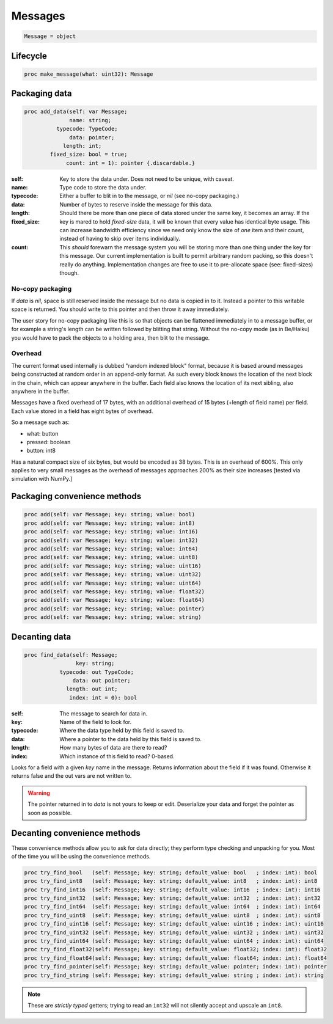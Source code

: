 
==========
 Messages
==========

.. code:: nim
	  
   Message = object

Lifecycle
---------
   
.. code:: nim
	     
   proc make_message(what: uint32): Message

Packaging data
--------------

.. code:: nim

   proc add_data(self: var Message;
                 name: string;
             typecode: TypeCode;
                 data: pointer;
               length: int;
           fixed_size: bool = true;
                count: int = 1): pointer {.discardable.}

:self:
:name: Key to store the data under. Does not need to be unique, with caveat.
:typecode: Type code to store the data under.
:data:
   Either a buffer to blit in to the message, or `nil` (see no-copy packaging.)
:length: Number of bytes to reserve inside the message for this data.
:fixed_size:
   Should there be more than one piece of data stored under the same key, it becomes an array. If the key is mared to hold `fixed-size` data, it will be known that every value has identical byte usage. This can increase bandwidth efficiency since we need only know the size of *one* item and their count, instead of having to skip over items individually.
:count:
   This *should* forewarn the message system you will be storing more than one thing under the key for this message. Our current implementation is built to permit arbitrary random packing, so this doesn't really do anything. Implementation changes are free to use it to pre-allocate space (see: fixed-sizes) though.
		 
No-copy packaging
^^^^^^^^^^^^^^^^^

If `data` is `nil`, space is still reserved inside the message but no data is copied in to it. Instead a pointer to this writable space is returned. You should write to this pointer and then throw it away immediately.

The user story for no-copy packaging like this is so that objects can be flattened immediately in to a message buffer, or for example a string's length can be written followed by blitting that string. Without the no-copy mode (as in Be/Haiku) you would have to pack the objects to a holding area, then blit to the message.

Overhead
^^^^^^^^

The current format used internally is dubbed "random indexed block" format, because it is based around messages being constructed at random order in an append-only format. As such every block knows the location of the next block in the chain, which can appear anywhere in the buffer. Each field also knows the location of its next sibling, also anywhere in the buffer.

Messages have a fixed overhead of 17 bytes, with an additional overhead of 15 bytes (+length of field name) per field. Each value stored in a field has eight bytes of overhead.

So a message such as:

- what: button
- pressed: boolean
- button: int8

Has a natural compact size of six bytes, but would be encoded as 38 bytes. This is an overhead of 600%. This only applies to very small messages as the overhead of messages approaches 200% as their size increases [tested via simulation with NumPy.]

Packaging convenience methods
-----------------------------

.. code:: nim

    proc add(self: var Message; key: string; value: bool)
    proc add(self: var Message; key: string; value: int8)
    proc add(self: var Message; key: string; value: int16)
    proc add(self: var Message; key: string; value: int32)
    proc add(self: var Message; key: string; value: int64)
    proc add(self: var Message; key: string; value: uint8)
    proc add(self: var Message; key: string; value: uint16)
    proc add(self: var Message; key: string; value: uint32)
    proc add(self: var Message; key: string; value: uint64)
    proc add(self: var Message; key: string; value: float32)
    proc add(self: var Message; key: string; value: float64)
    proc add(self: var Message; key: string; value: pointer)
    proc add(self: var Message; key: string; value: string)

Decanting data
--------------

.. code:: nim

    proc find_data(self: Message;
                    key: string;
               typecode: out TypeCode;
                   data: out pointer;
                 length: out int;
                  index: int = 0): bool

:self: The message to search for data in.
:key: Name of the field to look for.
:typecode: Where the data type held by this field is saved to.
:data: Where a pointer to the data held by this field is saved to.
:length: How many bytes of data are there to read?
:index: Which instance of this field to read? 0-based.

Looks for a field with a given `key` name in the message. Returns
information about the field if it was found. Otherwise it returns
false and the out vars are not written to.

.. warning::

    The pointer returned in to `data` is not yours to keep or
    edit. Deserialize your data and forget the pointer as soon as
    possible.

Decanting convenience methods
-----------------------------

These convenience methods allow you to ask for data directly; they
perform type checking and unpacking for you. Most of the time you
will be using the convenience methods.

.. code:: nim

    proc try_find_bool   (self: Message; key: string; default_value: bool   ; index: int): bool
    proc try_find_int8   (self: Message; key: string; default_value: int8   ; index: int): int8
    proc try_find_int16  (self: Message; key: string; default_value: int16  ; index: int): int16
    proc try_find_int32  (self: Message; key: string; default_value: int32  ; index: int): int32
    proc try_find_int64  (self: Message; key: string; default_value: int64  ; index: int): int64
    proc try_find_uint8  (self: Message; key: string; default_value: uint8  ; index: int): uint8
    proc try_find_uint16 (self: Message; key: string; default_value: uint16 ; index: int): uint16
    proc try_find_uint32 (self: Message; key: string; default_value: uint32 ; index: int): uint32
    proc try_find_uint64 (self: Message; key: string; default_value: uint64 ; index: int): uint64
    proc try_find_float32(self: Message; key: string; default_value: float32; index: int): float32
    proc try_find_float64(self: Message; key: string; default_value: float64; index: int): float64
    proc try_find_pointer(self: Message; key: string; default_value: pointer; index: int): pointer
    proc try_find_string (self: Message; key: string; default_value: string ; index: int): string

.. note::
    These are *strictly typed* getters; trying to read an ``int32``
    will not silently accept and upscale an ``int8``.
